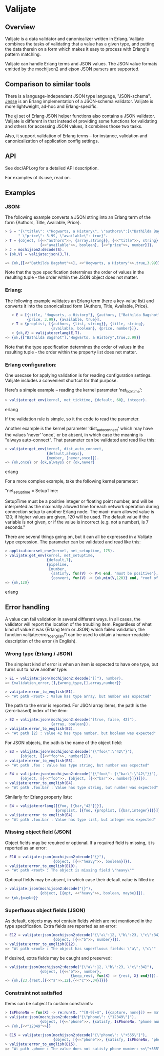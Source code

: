 * Valijate
** Overview
   Valijate is a data validator and canonicalizer written in Erlang.
   Valijate combines the tasks of validating that a value has a given type,
   and putting the data therein on a form which makes it easy to process
   with Erlang's pattern matching.

   Valijate can handle Erlang terms and JSON values.
   The JSON value formats emitted by the mochijson2 and ejson JSON parsers
   are supported.

** Comparison to similar tools
   There is a language-independent JSON type language, "JSON-schema".
   [[https://github.com/klarna/jesse][Jesse]] is an Erlang implementation of a JSON-schema validator.
   Valijate is more lightweight, ad-hoc and Erlang-specific.

   The [[https://github.com/seth/ej][ej]] set of Erlang JSON helper functions also contains a JSON validator.
   Valijate is different in that instead of providing some functions for
   validating and others for accessing JSON values, it combines those two
   tasks.

   Also, it support validation of Erlang terms -- for instance,
   validation and canonicalization of application config settings.

** API
   See doc/API.org for a detailed API description.

   For examples of its use, read on.

** Examples
*** JSON:
   The following example converts a JSON string into an Erlang term
   of the form {Authors, Title, Available, Price}.

#+BEGIN_SRC erlang
   > S = "{\"title\": \"Hogwarts, a History\", \"authors\":[\"Bathilda Bagshot\"], "++
         " \"price\": 3.99, \"available\": true}".
   > T = {object, [{<<"authors">>, {array,string}}, {<<"title">>, string},
                   {<<"available">>, boolean}, {<<"price">>, number}]}.
   > J = mochijson2:decode(S).
   > {ok,V} = valijate:json(J,T).

   => {ok,{[<<"Bathilda Bagshot">>], <<"Hogwarts, a History">>,true,3.99}}
#+END_SRC

   Note that the type specification determines the order of values in the
   resulting tuple - the order within the JSON object does not matter.

*** Erlang:
   The following example validates an Erlang term (here a key-value list) and
   converts it into the canonicalized form {Authors, Title, Available, Price}.
#+BEGIN_SRC erlang
   > E = [{title, "Hogwarts, a History"}, {authors, ["Bathilda Bagshot"]},
          {price, 3.99}, {available, true}].
   > T = {proplist, [{authors, {list, string}}, {title, string},
                     {available, boolean}, {price, number}]}.
   > {ok,V} = valijate:erlang(E,T).
=> {ok,{["Bathilda Bagshot"],"Hogwarts, a History",true,3.99}}
#+END_SRC

   Note that the type specification determines the order of values in the
   resulting tuple - the order within the property list does not matter.

*** Erlang configuration:
    One usecase for applying validation is for reading configuration settings.
    Valijate includes a convenient shortcut for that purpose.

    Here's a simple example -- reading the kernel parameter 'net_ticktime':
#+BEGIN_SRC erlang
    > valijate:get_env(kernel, net_ticktime, {default, 60}, integer).
#+END_SRC erlang

    If the validation rule is simple, so it the code to read the parameter.

    Another example is the kernel parameter 'dist_auto_connect' which
    may have the values 'never' 'once', or be absent, in which case
    the meaning is "always auto-connect".
    That parameter can be validated and read like this:

#+BEGIN_SRC erlang
    > valijate:get_env(kernel, dist_auto_connect,
                       {default,always},
                       {member, [never,once]}).
    => {ok,once} or {ok,always} or {ok,never}
#+END_SRC erlang

    For a more complex example, take the following kernel parameter:

         "net_setuptime = SetupTime:

           SetupTime  must be a positive integer or floating point number, and
           will be interpreted as the maximally allowed time for each  network
           operation during connection setup to another Erlang node. The maxi‐
           mum allowed value is 120; if higher values are given, 120  will  be
           used.  The  default  value  if the variable is not given, or if the
           value is incorrect (e.g. not a number), is 7 seconds."

    There are several things going on, but it can all be expressed in
    a Valijate type expression.
    The parameter can be validated and read like this:

#+BEGIN_SRC erlang
    > application:set_env(kernel, net_setuptime, 175).
    > valijate:get_env(kernel, net_setuptime,
                       {default,7},
                       {pipeline,
                        [number,
                         {satisfy, fun(V) -> V>0 end, "must be positive"},
                         {convert, fun(V) -> {ok,min(V,120)} end, "roof of 120"}]}).
    => {ok,120}
#+END_SRC erlang

** Error handling
   A value can fail validation in several different ways.
   In all cases, the validator will report the location of the troubling item.
   Regardless of what kind of value it was (Erlang term or JSON) which
   failed validation, the function valijate:error_to_english/1 can be used
   to obtain a human-readable description of the error (in English).

*** Wrong type (Erlang / JSON)
    The simplest kind of error is when an item is expected to have one
    type, but turns out to have another type:
#+BEGIN_SRC erlang
    > E1 = valijate:json(mochijson2:decode("[]"), number).
    => {validation_error,[],{wrong_type,[],array,number}}

    > valijate:error_to_english(E1).
    => "At path <root> : Value has type array, but number was expected"
#+END_SRC

    The path to the error is reported.
    For JSON array items, the path is the (zero-based) index of the item:
#+BEGIN_SRC erlang
    > E2 = valijate:json(mochijson2:decode("[true, false, 42]"),
                         {array, boolean}).
    > valijate:error_to_english(E2).
    => "At path [2] : Value 42 has type number, but boolean was expected"
#+END_SRC

    For JSON objects, the path is the name of the object field:
#+BEGIN_SRC erlang
    > E3 = valijate:json(mochijson2:decode("{\"foo\":\"42\"}"),
           {object, [{<<"foo">>, number}]}).
    > valijate:error_to_english(E3).
    => "At path .foo : Value has type string, but number was expected"

    > E4 = valijate:json(mochijson2:decode("{\"foo\": {\"bar\":\"42\"}}"),
           {object, [{<<"foo">>, {object, [{<<"bar">>, number}]}}]}).
    > valijate:error_to_english(E4).
    => "At path .foo.bar : Value has type string, but number was expected"
#+END_SRC

    Similarly for Erlang property lists:
#+BEGIN_SRC erlang
    > E4 = valijate:erlang([{foo, [{bar,"42"}]}],
                           {proplist, [{foo, {proplist, [{bar,integer}]}}]}).
    > valijate:error_to_english(E4).
    => "At path .foo.bar : Value has type list, but integer was expected"
#+END_SRC

*** Missing object field (JSON)
    Object fields may be required or optional.
    If a required field is missing, it is reported as an error:
#+BEGIN_SRC erlang
    > E10 = valijate:json(mochijson2:decode("{}"),
                          {object, [{<<"heavy">>, boolean}]}).
    > valijate:error_to_english(E10).
    => "At path <root> : The object is missing field \"heavy\""
#+END_SRC

    Optional fields may be absent, in which case their default value
    is filled in:
#+BEGIN_SRC erlang
    > valijate:json(mochijson2:decode("{}"),
                    {object, [{opt, <<"heavy">>, boolean, maybe}]}).
    => {ok,{maybe}}
#+END_SRC

*** Superfluous object fields (JSON)
    As default, objects may not contain fields which are not mentioned
    in the type specification.  Extra fields are reported as an error:

#+BEGIN_SRC erlang
    > E12 = valijate:json(mochijson2:decode("{\"a\":12, \"b\":23, \"c\":34}"),
                          {object, [{<<"b">>, number}]}).
    > valijate:error_to_english(E12).
    => "At path <root> : The object has superfluous fields: \"a\", \"c\""
#+END_SRC

    If desired, extra fields may be caught and preserved:
#+BEGIN_SRC erlang
    > valijate:json(mochijson2:decode("{\"a\":12, \"b\":23, \"c\":34}"),
                    {object, [{<<"b">>, number},
                                  {keep_rest, fun(X) -> {rest, X} end}]}).
    => {ok,{23,{rest,[{<<"a">>,12},{<<"c">>,34}]}}}
#+END_SRC

*** Constraint not satisfied
    Items can be subject to custom constraints:
#+BEGIN_SRC erlang
    > IsPhoneNo = fun(X) -> re:run(X, "^[0-9]+$", [{capture, none}]) == match end.
    > valijate:json(mochijson2:decode("{\"phone\": \"12349\"}"),
                    {object, [{<<"phone">>, {satisfy, IsPhoneNo, "phone number"}}]}).
    => {ok,{<<"12349">>}}

    > E15 = valijate:json(mochijson2:decode("{\"phone\": \"+555\"}"),
                          {object, [{<<"phone">>, {satisfy, IsPhoneNo, "phone number"}}]}).
    > valijate:error_to_english(E15).
    => "At path .phone : The value does not satisfy phone number: <<\"+555\">>\n"
#+END_SRC

